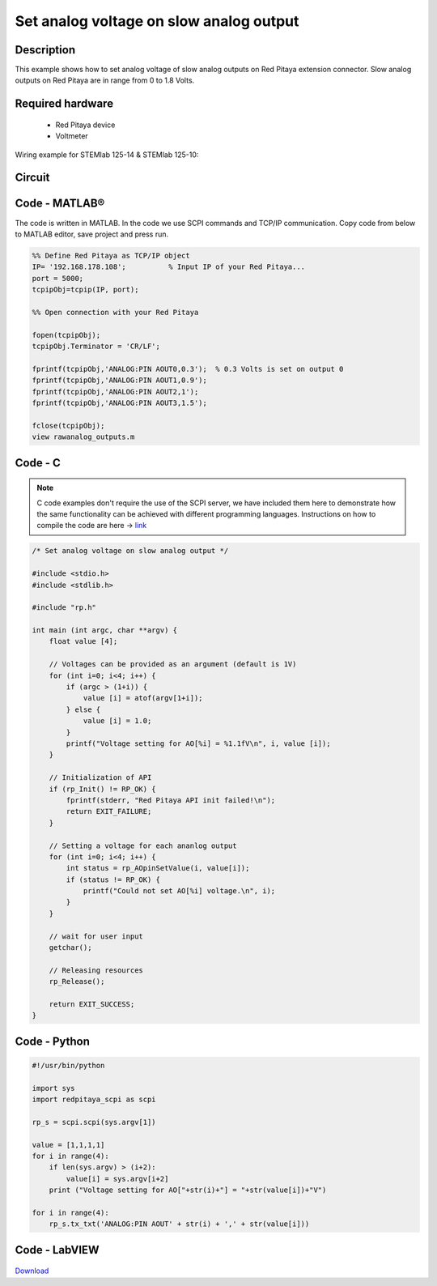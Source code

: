 Set analog voltage on slow analog output
########################################

.. http://blog.redpitaya.com/examples-new/set-analog-voltage-on-slow-analog-output-4/


Description
***********

This example shows how to set analog voltage of slow analog outputs on Red Pitaya extension connector. Slow analog 
outputs on Red Pitaya are in range from 0 to 1.8 Volts.

Required hardware
*****************

    - Red Pitaya device
    - Voltmeter
    
Wiring example for STEMlab 125-14 & STEMlab 125-10:

.. figure:: Set_analog_voltage_on_slow_analog_input1.png

Circuit
*******

.. figure:: Set_analog_voltage_on_slow_analog_input_circuit1.png

Code - MATLAB®
**************

The code is written in MATLAB. In the code we use SCPI commands and TCP/IP communication. Copy code from below to 
MATLAB editor, save project and press run.

.. code-block:: matlab

    %% Define Red Pitaya as TCP/IP object
    IP= '192.168.178.108';          % Input IP of your Red Pitaya...
    port = 5000;
    tcpipObj=tcpip(IP, port);

    %% Open connection with your Red Pitaya

    fopen(tcpipObj);
    tcpipObj.Terminator = 'CR/LF';

    fprintf(tcpipObj,'ANALOG:PIN AOUT0,0.3');  % 0.3 Volts is set on output 0
    fprintf(tcpipObj,'ANALOG:PIN AOUT1,0.9');
    fprintf(tcpipObj,'ANALOG:PIN AOUT2,1');
    fprintf(tcpipObj,'ANALOG:PIN AOUT3,1.5');

    fclose(tcpipObj);
    view rawanalog_outputs.m
    
Code - C
********

.. note::

    C code examples don't require the use of the SCPI server, we have included them here to demonstrate how the same functionality can be achieved with different programming languages. 
    Instructions on how to compile the code are here -> `link <https://redpitaya.readthedocs.io/en/latest/developerGuide/comC.html>`_

.. code-block:: c

    /* Set analog voltage on slow analog output */

    #include <stdio.h>
    #include <stdlib.h>

    #include "rp.h"

    int main (int argc, char **argv) {
        float value [4];

        // Voltages can be provided as an argument (default is 1V)
        for (int i=0; i<4; i++) {
            if (argc > (1+i)) {
                value [i] = atof(argv[1+i]);
            } else {
                value [i] = 1.0;
            }
            printf("Voltage setting for AO[%i] = %1.1fV\n", i, value [i]);
        }

        // Initialization of API
        if (rp_Init() != RP_OK) {
            fprintf(stderr, "Red Pitaya API init failed!\n");
            return EXIT_FAILURE;
        }

        // Setting a voltage for each ananlog output
        for (int i=0; i<4; i++) {
            int status = rp_AOpinSetValue(i, value[i]);
            if (status != RP_OK) {
                printf("Could not set AO[%i] voltage.\n", i);
            }
        }

        // wait for user input
        getchar();

        // Releasing resources
        rp_Release();

        return EXIT_SUCCESS;
    }

Code - Python
*************

.. code-block:: python

    #!/usr/bin/python

    import sys
    import redpitaya_scpi as scpi

    rp_s = scpi.scpi(sys.argv[1])

    value = [1,1,1,1]
    for i in range(4):
        if len(sys.argv) > (i+2):
            value[i] = sys.argv[i+2]
        print ("Voltage setting for AO["+str(i)+"] = "+str(value[i])+"V")

    for i in range(4):
        rp_s.tx_txt('ANALOG:PIN AOUT' + str(i) + ',' + str(value[i]))

Code - LabVIEW
**************

.. figure:: Set-analog-voltage-on-slow-analog-output_LV.png

`Download <https://downloads.redpitaya.com/downloads/Clients/labview/Set%20analog%20voltage%20on%20slow%20analog%20output.vi>`_
